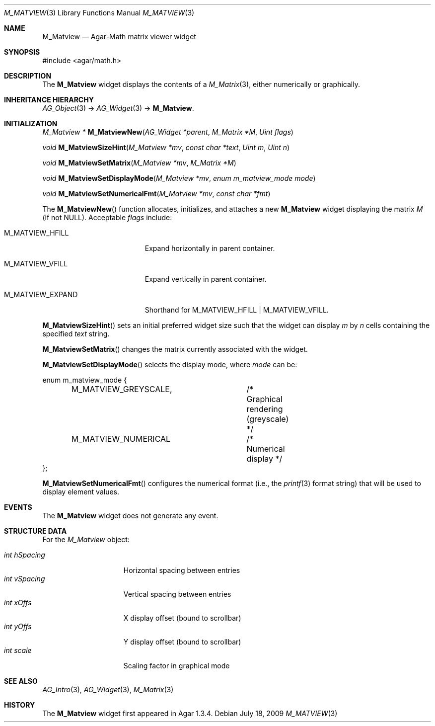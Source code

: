 .\" Copyright (c) 2009-2020 Julien Nadeau Carriere <vedge@csoft.net>.
.\" All rights reserved.
.\"
.\" Redistribution and use in source and binary forms, with or without
.\" modification, are permitted provided that the following conditions
.\" are met:
.\" 1. Redistributions of source code must retain the above copyright
.\"    notice, this list of conditions and the following disclaimer.
.\" 2. Redistributions in binary form must reproduce the above copyright
.\"    notice, this list of conditions and the following disclaimer in the
.\"    documentation and/or other materials provided with the distribution.
.\" 
.\" THIS SOFTWARE IS PROVIDED BY THE AUTHOR ``AS IS'' AND ANY EXPRESS OR
.\" IMPLIED WARRANTIES, INCLUDING, BUT NOT LIMITED TO, THE IMPLIED
.\" WARRANTIES OF MERCHANTABILITY AND FITNESS FOR A PARTICULAR PURPOSE
.\" ARE DISCLAIMED. IN NO EVENT SHALL THE AUTHOR BE LIABLE FOR ANY DIRECT,
.\" INDIRECT, INCIDENTAL, SPECIAL, EXEMPLARY, OR CONSEQUENTIAL DAMAGES
.\" (INCLUDING BUT NOT LIMITED TO, PROCUREMENT OF SUBSTITUTE GOODS OR
.\" SERVICES; LOSS OF USE, DATA, OR PROFITS; OR BUSINESS INTERRUPTION)
.\" HOWEVER CAUSED AND ON ANY THEORY OF LIABILITY, WHETHER IN CONTRACT,
.\" STRICT LIABILITY, OR TORT (INCLUDING NEGLIGENCE OR OTHERWISE) ARISING
.\" IN ANY WAY OUT OF THE USE OF THIS SOFTWARE EVEN IF ADVISED OF THE
.\" POSSIBILITY OF SUCH DAMAGE.
.\"
.Dd July 18, 2009
.Dt M_MATVIEW 3
.Os
.ds vT Agar API Reference
.ds oS Agar 1.3.4
.Sh NAME
.Nm M_Matview
.Nd Agar-Math matrix viewer widget
.Sh SYNOPSIS
.Bd -literal
#include <agar/math.h>
.Ed
.Sh DESCRIPTION
.\" IMAGE(http://libagar.org/widgets/M_Matview.png, "A M_Matview in graphical mode")
The
.Nm
widget displays the contents of a
.Xr M_Matrix 3 ,
either numerically or graphically.
.Sh INHERITANCE HIERARCHY
.Xr AG_Object 3 ->
.Xr AG_Widget 3 ->
.Nm .
.Sh INITIALIZATION
.nr nS 1
.Ft "M_Matview *"
.Fn M_MatviewNew "AG_Widget *parent" "M_Matrix *M" "Uint flags"
.Pp
.Ft void
.Fn M_MatviewSizeHint "M_Matview *mv" "const char *text" "Uint m" "Uint n"
.Pp
.Ft void
.Fn M_MatviewSetMatrix "M_Matview *mv" "M_Matrix *M"
.Pp
.Ft void
.Fn M_MatviewSetDisplayMode "M_Matview *mv" "enum m_matview_mode mode"
.Pp
.Ft void
.Fn M_MatviewSetNumericalFmt "M_Matview *mv" "const char *fmt"
.Pp
.nr nS 0
The
.Fn M_MatviewNew
function allocates, initializes, and attaches a new
.Nm
widget displaying the matrix
.Fa M
(if not NULL).
Acceptable
.Fa flags
include:
.Bl -tag -width "M_MATVIEW_EXPAND "
.It M_MATVIEW_HFILL
Expand horizontally in parent container.
.It M_MATVIEW_VFILL
Expand vertically in parent container.
.It M_MATVIEW_EXPAND
Shorthand for
.Dv M_MATVIEW_HFILL | M_MATVIEW_VFILL .
.El
.Pp
.Fn M_MatviewSizeHint
sets an initial preferred widget size such that the widget can display
.Fa m
by
.Fa n
cells containing the specified
.Fa text
string.
.Pp
.Fn M_MatviewSetMatrix
changes the matrix currently associated with the widget.
.Pp
.Fn M_MatviewSetDisplayMode
selects the display mode, where
.Fa mode
can be:
.Bd -literal
enum m_matview_mode {
	M_MATVIEW_GREYSCALE,	/* Graphical rendering (greyscale) */
	M_MATVIEW_NUMERICAL	/* Numerical display */
};
.Ed
.Pp
.Fn M_MatviewSetNumericalFmt
configures the numerical format (i.e., the
.Xr printf 3
format string) that will be used to display element values.
.Sh EVENTS
The
.Nm
widget does not generate any event.
.Sh STRUCTURE DATA
For the
.Ft M_Matview
object:
.Pp
.Bl -tag -compact -width "int hSpacing "
.It Ft int hSpacing
Horizontal spacing between entries
.It Ft int vSpacing
Vertical spacing between entries
.It Ft int xOffs
X display offset (bound to scrollbar)
.It Ft int yOffs
Y display offset (bound to scrollbar)
.It Ft int scale
Scaling factor in graphical mode
.El
.Sh SEE ALSO
.Xr AG_Intro 3 ,
.Xr AG_Widget 3 ,
.Xr M_Matrix 3
.Sh HISTORY
The
.Nm
widget first appeared in Agar 1.3.4.
